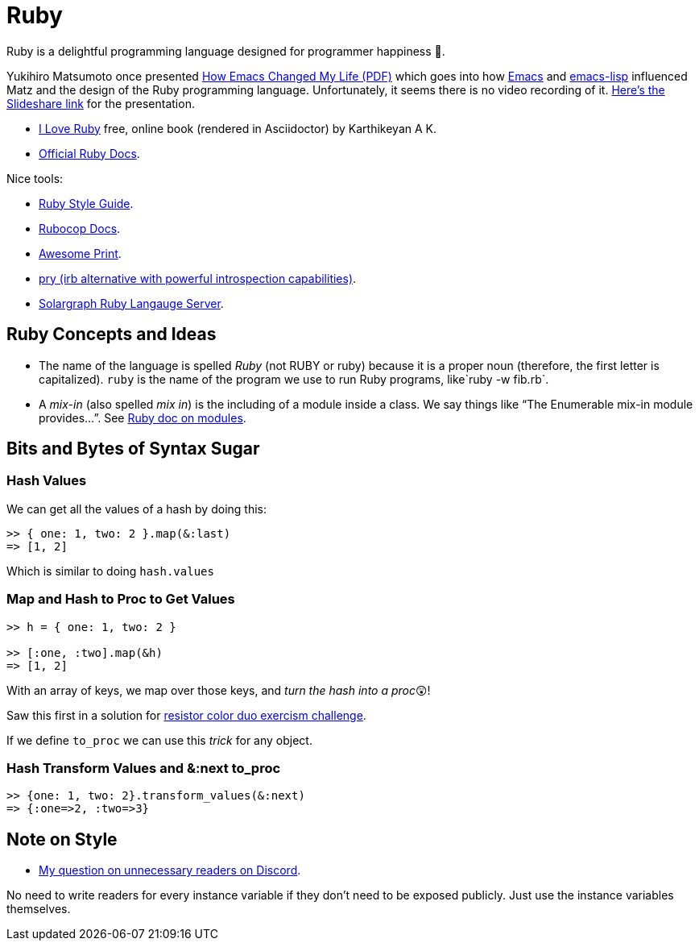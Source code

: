= Ruby
:icons: font

Ruby is a delightful programming language designed for programmer happiness 💖.

Yukihiro Matsumoto once presented link:./Yukihiro-Matsumoto-How-Emacs-Changed-My-Life.pdf[How Emacs Changed My Life (PDF)] which goes into how https://www.gnu.org/software/emacs/[Emacs] and https://www.gnu.org/software/emacs/manual/html_node/eintr/[emacs-lisp] influenced Matz and the design of the Ruby programming language.
Unfortunately, it seems there is no video recording of it.
https://www.slideshare.net/yukihiro_matz/how-emacs-changed-my-life[Here’s the Slideshare link] for the presentation.

* https://i-love-ruby.gitlab.io/book.html[I Love Ruby] free, online book (rendered in Asciidoctor) by Karthikeyan A K.
* https://ruby-doc.org/[Official Ruby Docs].

Nice tools:

* https://rubystyle.guide/[Ruby Style Guide].
* https://docs.rubocop.org/rubocop/[Rubocop Docs].
* https://github.com/awesome-print/awesome_print[Awesome Print].
* https://github.com/pry/pry[pry (irb alternative with powerful
introspection capabilities)].
* https://solargraph.org/guides[Solargraph Ruby Langauge Server].

== Ruby Concepts and Ideas

* The name of the language is spelled _Ruby_ (not RUBY or ruby) because it is a proper noun (therefore, the first letter is capitalized). `ruby` is the name of the program we use to run Ruby programs, like`ruby -w fib.rb`.
* A _mix-in_ (also spelled _mix in_) is the including of a module inside a class. We say things like “The Enumerable mix-in module provides…”.
See https://ruby-doc.com/core/doc/syntax/modules_and_classes_rdoc.html[Ruby doc on modules].

== Bits and Bytes of Syntax Sugar

=== Hash Values

We can get all the values of a hash by doing this:

----
>> { one: 1, two: 2 }.map(&:last)
=> [1, 2]
----

Which is similar to doing `hash.values`

=== Map and Hash to Proc to Get Values

----
>> h = { one: 1, two: 2 }

>> [:one, :two].map(&h)
=> [1, 2]
----

With an array of keys, we map over those keys, and _turn the hash into a proc_😲!

Saw this first in a solution for https://exercism.org/tracks/ruby/exercises/resistor-color-duo[resistor color duo exercism challenge].

If we define `to_proc` we can use this _trick_ for any object.

=== Hash Transform Values and &:next to_proc

----
>> {one: 1, two: 2}.transform_values(&:next)
=> {:one=>2, :two=>3}
----

## Note on Style

- link:https://discord.com/channels/518658712081268738/650031651845308419/1080189900311236719[My question on unnecessary readers on Discord].

No need to write readers for every instance variable if they don't need to be exposed publicly.
Just use the instance variables themselves.
